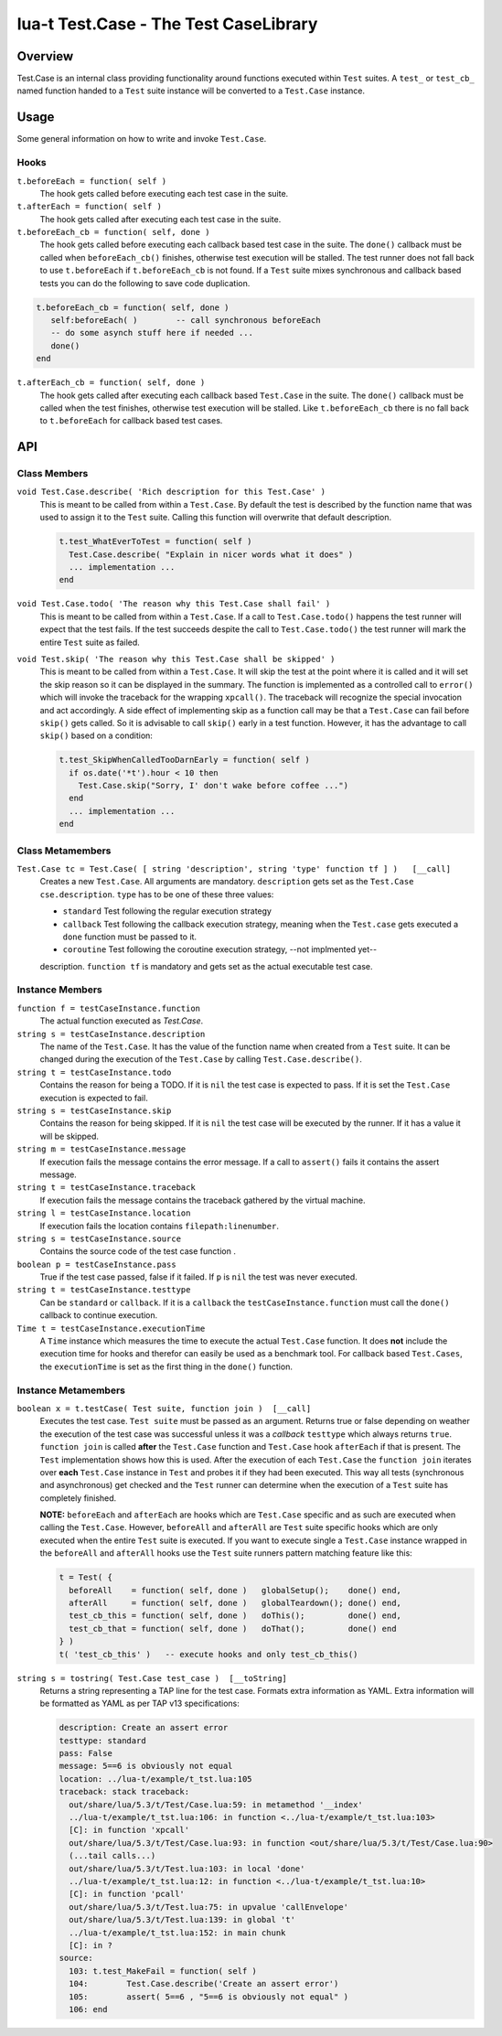 lua-t Test.Case - The Test CaseLibrary
++++++++++++++++++++++++++++++++++++++++


Overview
========

Test.Case is an internal class providing functionality around functions
executed within ``Test`` suites.  A ``test_``  or ``test_cb_`` named
function handed to a ``Test`` suite instance will be converted to a
``Test.Case`` instance.


Usage
=====

Some general information on how to write and invoke ``Test.Case``.

Hooks
-----

``t.beforeEach = function( self )``
  The hook gets called before executing each test case in the suite.

``t.afterEach = function( self )``
  The hook gets called after executing each test case in the suite.

``t.beforeEach_cb = function( self, done )``
  The hook gets called before executing each callback based test case in the
  suite.  The ``done()`` callback must be called when ``beforeEach_cb()``
  finishes, otherwise test execution will be stalled.  The test runner does
  not fall back to use ``t.beforeEach`` if ``t.beforeEach_cb`` is not found.
  If a ``Test`` suite mixes synchronous and callback based tests you can do
  the following to save code duplication.

.. code:: lua

    t.beforeEach_cb = function( self, done )
       self:beforeEach( )        -- call synchronous beforeEach
       -- do some asynch stuff here if needed ...
       done()
    end

``t.afterEach_cb = function( self, done )``
  The hook gets called after executing each callback based ``Test.Case`` in
  the suite.  The ``done()`` callback must be called when the test finishes,
  otherwise test execution will be stalled.  Like ``t.beforeEach_cb`` there
  is no fall back to ``t.beforeEach`` for callback based test cases.


API
===

Class Members
-------------

``void Test.Case.describe( 'Rich description for this Test.Case' )``
  This is meant to be called from within a ``Test.Case``.  By default the
  test is described by the function name that was used to assign it to the
  ``Test`` suite.  Calling this function will overwrite that default
  description.

  .. code:: lua

    t.test_WhatEverToTest = function( self )
      Test.Case.describe( "Explain in nicer words what it does" )
      ... implementation ...
    end

``void Test.Case.todo( 'The reason why this Test.Case shall fail' )``
  This is meant to be called from within a ``Test.Case``.  If a call to
  ``Test.Case.todo()`` happens the test runner will expect that the test
  fails.  If the test succeeds despite the call to ``Test.Case.todo()``
  the test runner will mark the entire ``Test`` suite as failed.

``void Test.skip( 'The reason why this Test.Case shall be skipped' )``
  This is meant to be called from within a ``Test.Case``.  It will skip the
  test at the point where it is called and it will set the skip reason so it
  can be displayed in the summary.  The function is implemented as a
  controlled call to ``error()`` which will invoke the traceback for the
  wrapping ``xpcall()``.  The traceback will recognize the special
  invocation and act accordingly.  A side effect of implementing skip as a
  function call may be that a ``Test.Case`` can fail before ``skip()`` gets
  called.  So it is advisable to call ``skip()`` early in a test function.
  However, it has the advantage to call ``skip()`` based on a condition:

  .. code:: lua

    t.test_SkipWhenCalledTooDarnEarly = function( self )
      if os.date('*t').hour < 10 then
        Test.Case.skip("Sorry, I' don't wake before coffee ...")
      end
      ... implementation ...
    end


Class Metamembers
-----------------

``Test.Case tc = Test.Case( [ string 'description', string 'type' function tf ] )   [__call]``
  Creates a new ``Test.Case``.  All arguments are mandatory.
  ``description`` gets set as the ``Test.Case cse.description``. ``type``
  has to be one of these three values:

  - ``standard``  Test following the regular execution strategy
  - ``callback``  Test following the callback execution strategy, meaning
    when the ``Test.case`` gets executed a ``done`` function must be passed
    to it.
  - ``coroutine``  Test following the coroutine execution strategy, --not
    implmented yet--
  description.  ``function tf`` is mandatory and gets set as the actual
  executable test case.


Instance Members
----------------

``function f = testCaseInstance.function``
  The actual function executed as `Test.Case`.

``string s = testCaseInstance.description``
  The name of the ``Test.Case``.  It has the value of the function name when
  created from a ``Test`` suite.  It can be changed during the execution of
  the ``Test.Case`` by calling ``Test.Case.describe()``.

``string t = testCaseInstance.todo``
  Contains the reason for being a TODO.  If it is ``nil`` the test case is
  expected to pass.  If it is set the ``Test.Case`` execution is expected to
  fail.

``string s = testCaseInstance.skip``
  Contains the reason for being skipped.  If it is ``nil`` the test case
  will be executed by the runner.  If it has a value it will be skipped.

``string m = testCaseInstance.message``
  If execution fails the message contains the error message.  If a call to
  ``assert()`` fails it contains the assert message.

``string t = testCaseInstance.traceback``
  If execution fails the message contains the traceback gathered by the
  virtual machine.

``string l = testCaseInstance.location``
  If execution fails the location contains ``filepath:linenumber``.

``string s = testCaseInstance.source``
  Contains the source code of the test case function .

``boolean p = testCaseInstance.pass``
  True if the test case passed, false if it failed.  If ``p`` is ``nil`` the
  test was never executed.

``string t = testCaseInstance.testtype``
  Can be ``standard`` or ``callback``.  If it is a ``callback`` the
  ``testCaseInstance.function`` must call the ``done()`` callback to
  continue execution.

``Time t = testCaseInstance.executionTime``
  A ``Time`` instance which measures the time to execute the actual
  ``Test.Case`` function.  It does **not** include the execution time for
  hooks and therefor can easily be used as a benchmark tool.  For callback
  based ``Test.Cases``, the ``executionTime`` is set as the first thing in
  the ``done()`` function.


Instance Metamembers
--------------------

``boolean x = t.testCase( Test suite, function join )  [__call]``
  Executes the test case.  ``Test suite`` must be passed as an argument.
  Returns true or false depending on weather the execution of the test case
  was successful unless it was a *callback* ``testtype`` which always
  returns ``true``. ``function join`` is called **after** the ``Test.Case``
  function and ``Test.Case`` hook ``afterEach`` if that is present.  The
  ``Test`` implementation shows how this is used.  After the execution of
  each ``Test.Case`` the ``function join`` iterates over **each**
  ``Test.Case`` instance in ``Test`` and probes it if they had been
  executed.  This way all tests (synchronous and asynchronous) get checked
  and the ``Test`` runner can determine when the execution of a ``Test``
  suite has completely finished.
  
  **NOTE:** ``beforeEach`` and ``afterEach`` are hooks which are
  ``Test.Case`` specific and as such are executed when calling the
  ``Test.Case``.  However, ``beforeAll`` and ``afterAll`` are ``Test``
  suite specific hooks which are only executed when the entire ``Test``
  suite is executed.  If you want to execute single a ``Test.Case``
  instance wrapped in the ``beforeAll`` and ``afterAll`` hooks use the
  ``Test`` suite runners pattern matching feature like this:

  .. code:: lua

    t = Test( {
      beforeAll    = function( self, done )   globalSetup();    done() end,
      afterAll     = function( self, done )   globalTeardown(); done() end,
      test_cb_this = function( self, done )   doThis();         done() end,
      test_cb_that = function( self, done )   doThat();         done() end
    } )
    t( 'test_cb_this' )   -- execute hooks and only test_cb_this()

``string s = tostring( Test.Case test_case )  [__toString]``
  Returns a string representing a TAP line for the test case.  Formats extra
  information as YAML.  Extra information will be formatted as YAML as per
  TAP v13 specifications:

  .. code:: yaml

    description: Create an assert error
    testtype: standard
    pass: False
    message: 5==6 is obviously not equal
    location: ../lua-t/example/t_tst.lua:105
    traceback: stack traceback:
      out/share/lua/5.3/t/Test/Case.lua:59: in metamethod '__index'
      ../lua-t/example/t_tst.lua:106: in function <../lua-t/example/t_tst.lua:103>
      [C]: in function 'xpcall'
      out/share/lua/5.3/t/Test/Case.lua:93: in function <out/share/lua/5.3/t/Test/Case.lua:90>
      (...tail calls...)
      out/share/lua/5.3/t/Test.lua:103: in local 'done'
      ../lua-t/example/t_tst.lua:12: in function <../lua-t/example/t_tst.lua:10>
      [C]: in function 'pcall'
      out/share/lua/5.3/t/Test.lua:75: in upvalue 'callEnvelope'
      out/share/lua/5.3/t/Test.lua:139: in global 't'
      ../lua-t/example/t_tst.lua:152: in main chunk
      [C]: in ?
    source:
      103: t.test_MakeFail = function( self )
      104:        Test.Case.describe('Create an assert error')
      105:        assert( 5==6 , "5==6 is obviously not equal" )
      106: end

